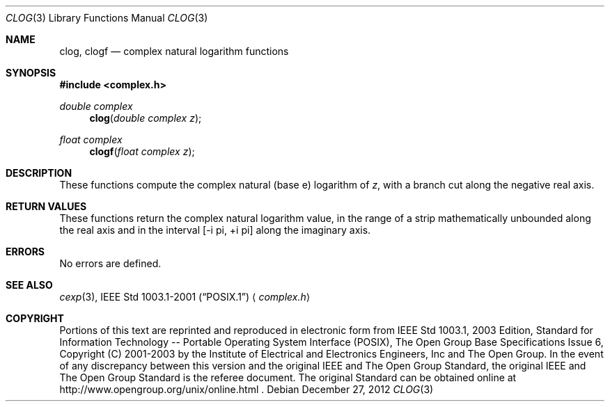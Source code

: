 .\" $NetBSD: clog.3,v 1.1.28.1 2013/01/23 00:05:25 yamt Exp $
.\" Copyright (c) 2001-2003 The Open Group, All Rights Reserved
.Dd December 27, 2012
.Dt CLOG 3
.Os
.Sh NAME
.Nm clog ,
.Nm clogf
.Nd complex natural logarithm functions
.Sh SYNOPSIS
.In complex.h
.Ft double complex
.Fn clog "double complex z"
.Ft float complex
.Fn clogf "float complex z"
.Sh DESCRIPTION
These functions compute the complex natural (base e) logarithm
of
.Ar z ,
with a branch cut along the negative real axis.
.Sh RETURN VALUES
These functions return the complex natural logarithm value,
in the range of a strip mathematically unbounded along the
real axis and in the interval [\-i pi,\ +i pi] along the
imaginary axis.
.Sh ERRORS
No errors are defined.
.Sh SEE ALSO
.Xr cexp 3 ,
.St -p1003.1-2001
.Aq Pa complex.h
.Sh COPYRIGHT
Portions of this text are reprinted and reproduced in electronic form
from IEEE Std 1003.1, 2003 Edition, Standard for Information Technology
-- Portable Operating System Interface (POSIX), The Open Group Base
Specifications Issue 6, Copyright (C) 2001-2003 by the Institute of
Electrical and Electronics Engineers, Inc and The Open Group.
In the
event of any discrepancy between this version and the original IEEE and
The Open Group Standard, the original IEEE and The Open Group Standard
is the referee document.
The original Standard can be obtained online at
http://www.opengroup.org/unix/online.html .
